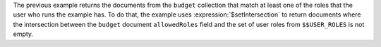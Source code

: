The previous example returns the documents from the ``budget``
collection that match at least one of the roles that the user who runs
the example has. To do that, the example uses
:expression:`$setIntersection` to return documents where the
intersection between the ``budget`` document ``allowedRoles`` field and
the set of user roles from ``$$USER_ROLES`` is not empty.

